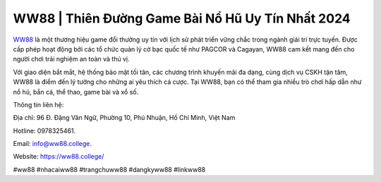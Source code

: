 WW88 | Thiên Đường Game Bài Nổ Hũ Uy Tín Nhất 2024
===================================

`WW88 <https://ww88.college/>`_ là một thương hiệu game đổi thưởng uy tín với lịch sử phát triển vững chắc trong ngành giải trí trực tuyến. Được cấp phép hoạt động bởi các tổ chức quản lý cờ bạc quốc tế như PAGCOR và Cagayan, WW88 cam kết mang đến cho người chơi trải nghiệm an toàn và thú vị. 

Với giao diện bắt mắt, hệ thống bảo mật tối tân, các chương trình khuyến mãi đa dạng, cùng dịch vụ CSKH tận tâm, WW88 là điểm đến lý tưởng cho những ai yêu thích cá cược. Tại WW88, bạn có thể tham gia nhiều trò chơi hấp dẫn như nổ hũ, bắn cá, thể thao, game bài và xổ số.

Thông tin liên hệ: 

Địa chỉ: 96 Đ. Đặng Văn Ngữ, Phường 10, Phú Nhuận, Hồ Chí Minh, Việt Nam

Hotline: 0978325461. 

Email: info@ww88.college. 

Website: https://ww88.college/

#ww88 #nhacaiww88 #trangchuww88 #dangkyww88 #linkww88
